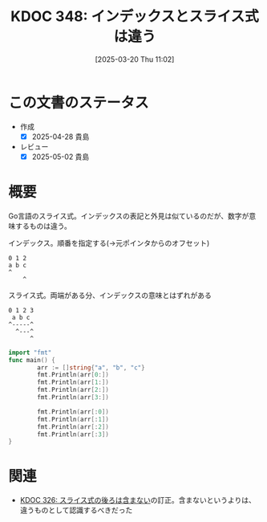 :properties:
:ID: 20250320T110200
:mtime:    20250502070739
:ctime:    20250320110210
:end:
#+title:      KDOC 348: インデックスとスライス式は違う
#+date:       [2025-03-20 Thu 11:02]
#+filetags:   :wiki:
#+identifier: 20250320T110200

* この文書のステータス
- 作成
  - [X] 2025-04-28 貴島
- レビュー
  - [X] 2025-05-02 貴島

* 概要

Go言語のスライス式。インデックスの表記と外見は似ているのだが、数字が意味するものは違う。

#+caption: インデックス。順番を指定する(->元ポインタからのオフセット)
#+begin_src code
  0 1 2
  a b c
  ^
      ^
#+end_src

#+caption: スライス式。両端がある分、インデックスの意味とはずれがある
#+begin_src code
 0 1 2 3
  a b c
 ^-----^
   ^---^
       ^
#+end_src


#+begin_src go
  import "fmt"
  func main() {
          arr := []string{"a", "b", "c"}
          fmt.Println(arr[0:])
          fmt.Println(arr[1:])
          fmt.Println(arr[2:])
          fmt.Println(arr[3:])

          fmt.Println(arr[:0])
          fmt.Println(arr[:1])
          fmt.Println(arr[:2])
          fmt.Println(arr[:3])
  }
#+end_src

#+RESULTS:
#+begin_src
[a b c]
[b c]
[c]
[]
[]
[a]
[a b]
[a b c]
#+end_src

* 関連
- [[id:20241217T221749][KDOC 326: スライス式の後ろは含まない]]の訂正。含まないというよりは、違うものとして認識するべきだった
